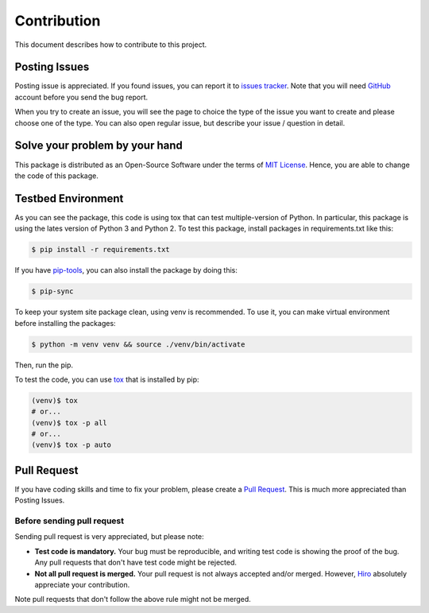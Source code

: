 Contribution
============
This document describes how to contribute to this project.

Posting Issues
--------------
Posting issue is appreciated. If you found issues, you can report it to
`issues tracker`_. Note that you will need GitHub_ account before you send the
bug report.

When you try to create an issue, you will see the page to choice the type of
the issue you want to create and please choose one of the type. You can also
open regular issue, but describe your issue / question in detail.

.. _`issues tracker`: https://github.com/hiroaki-yamamoto/mongoengine-goodjson/issues
.. _GitHub: https://github.com

Solve your problem by your hand
-------------------------------
This package is distributed as an Open-Source Software under the terms of
`MIT License`_. Hence, you are able to change the code of this package.

.. _`MIT License`: license.html

Testbed Environment
-------------------
As you can see the package, this code is using tox that can test multiple-version
of Python. In particular, this package is using the lates version of Python 3 and
Python 2. To test this package, install packages in requirements.txt like this:

.. code:: bash

  $ pip install -r requirements.txt

If you have `pip-tools`_, you can also install the package by doing this:

.. code:: bash

  $ pip-sync

To keep your system site package clean, using venv is recommended. To use it,
you can make virtual environment before installing the packages:

.. code:: bash

  $ python -m venv venv && source ./venv/bin/activate

Then, run the pip.

To test the code, you can use tox_ that is installed by pip:

.. code:: bash

  (venv)$ tox
  # or...
  (venv)$ tox -p all
  # or...
  (venv)$ tox -p auto

.. _`pip-tools`: https://github.com/jazzband/pip-tools
.. _tox: https://tox.readthedocs.io/en/latest/
.. _detox: https://pypi.org/project/detox/

Pull Request
------------
If you have coding skills and time to fix your problem, please create a
`Pull Request`_. This is much more appreciated than Posting Issues.

Before sending pull request
~~~~~~~~~~~~~~~~~~~~~~~~~~~
Sending pull request is very appreciated, but please note:

- **Test code is mandatory.** Your bug must be reproducible, and writing test
  code is showing the proof of the bug. Any pull requests that don't have test
  code might be rejected.
- **Not all pull request is merged.** Your pull request is not always accepted
  and/or merged. However, Hiro_ absolutely appreciate your contribution.

Note pull requests that don't follow the above rule might not be merged.

.. _`Pull Request`: https://github.com/hiroaki-yamamoto/mongoengine-goodjson/pulls
.. _Hiro: https://github.com/hiroaki-yamamoto
